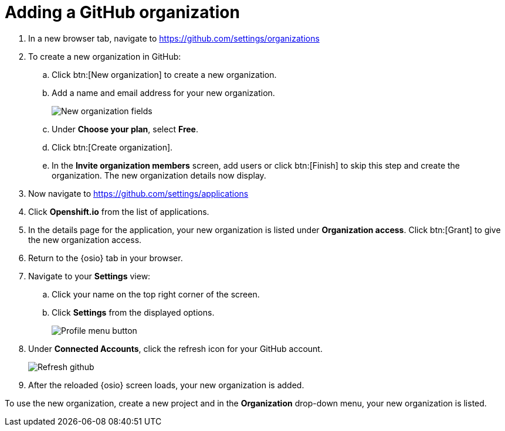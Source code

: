 [id="adding_github_org"]
= Adding a GitHub organization


. In a new browser tab, navigate to https://github.com/settings/organizations

. To create a new organization in GitHub:
.. Click btn:[New organization] to create a new organization.
.. Add a name and email address for your new organization.
+
image:new_org_fields.png[New organization fields]
+
.. Under *Choose your plan*, select *Free*.
.. Click btn:[Create organization].
.. In the *Invite organization members* screen, add users or click btn:[Finish] to skip this step and create the organization. The new organization details now display.

. Now navigate to https://github.com/settings/applications

. Click *Openshift.io* from the list of applications.

. In the details page for the application, your new organization is listed under *Organization access*. Click btn:[Grant] to give the new organization access.

. Return to the {osio} tab in your browser.

. Navigate to your *Settings* view:

.. Click your name on the top right corner of the screen.

.. Click *Settings* from the displayed options.
+
image::profile_menu.png[Profile menu button]
+
. Under *Connected Accounts*, click the refresh icon for your GitHub account.
+
image::refresh_github.png[Refresh github]
+
. After the reloaded {osio} screen loads, your new organization is added.

To use the new organization, create a new project and in the *Organization* drop-down menu, your new organization is listed.
